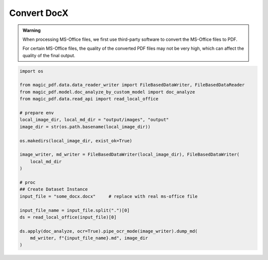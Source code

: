 
Convert DocX
=============

.. admonition:: Warning
    :class: tip

    When processing MS-Office files, we first use third-party software to convert the MS-Office files to PDF.
    
    For certain MS-Office files, the quality of the converted PDF files may not be very high, which can affect the quality of the final output.


.. code:: python 

    import os

    from magic_pdf.data.data_reader_writer import FileBasedDataWriter, FileBasedDataReader
    from magic_pdf.model.doc_analyze_by_custom_model import doc_analyze
    from magic_pdf.data.read_api import read_local_office

    # prepare env
    local_image_dir, local_md_dir = "output/images", "output"
    image_dir = str(os.path.basename(local_image_dir))

    os.makedirs(local_image_dir, exist_ok=True)

    image_writer, md_writer = FileBasedDataWriter(local_image_dir), FileBasedDataWriter(
        local_md_dir
    )

    # proc
    ## Create Dataset Instance
    input_file = "some_docx.docx"     # replace with real ms-office file
    
    input_file_name = input_file.split(".")[0]
    ds = read_local_office(input_file)[0]

    ds.apply(doc_analyze, ocr=True).pipe_ocr_mode(image_writer).dump_md(
        md_writer, f"{input_file_name}.md", image_dir
    )

